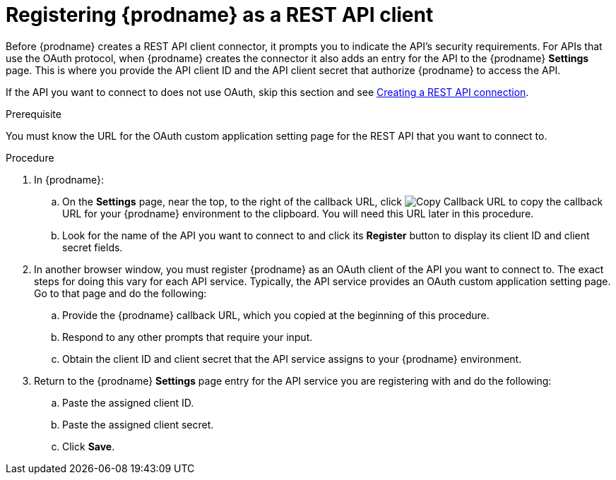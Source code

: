 // This module is included in the following assemblies:
// as_connecting-to-rest-apis.adoc

[id='register-with-rest-api_{context}']
= Registering {prodname} as a REST API client

Before {prodname} creates a REST API client
connector, it prompts you to indicate the API's security requirements.
For APIs that use the OAuth protocol, when {prodname} creates the connector it also
adds an entry for the API to the {prodname} *Settings* page. This is
where you provide the API client ID and the API client secret that
authorize {prodname} to access the API.

If the API you want to connect to does not use OAuth, skip this
section and see 
link:{LinkFuseOnlineConnectorGuide}#create-rest-api-connection_rest[Creating a REST API connection].

.Prerequisite
You must know the URL for the OAuth custom application setting page for the
REST API that you want to connect to.

.Procedure

. In {prodname}:
.. On the *Settings* page, near the top, to the right of the callback URL, click
image:shared/images/CopyCallback.png[Copy Callback URL] to 
copy the callback URL for your {prodname} environment to the clipboard. 
You will need this URL later in this procedure. 
.. Look for the name of the API you want to connect to and click its
*Register* button to display its client ID and client secret fields.

. In another browser window, you must register {prodname} as an OAuth
client of the API you want to connect to. The exact steps for doing this
vary for each API service. Typically, the API service provides an OAuth
custom application setting page. Go to that page and do the following:

.. Provide the {prodname} callback URL, which you copied at the beginning
of this procedure.
.. Respond to any other prompts that require your input. 
.. Obtain the client ID and client secret that the API service assigns to
your {prodname} environment.

. Return to the {prodname} *Settings* page entry for the 
API service you are registering with and do the following:
.. Paste the assigned client ID.
.. Paste the assigned client secret.
.. Click *Save*.
